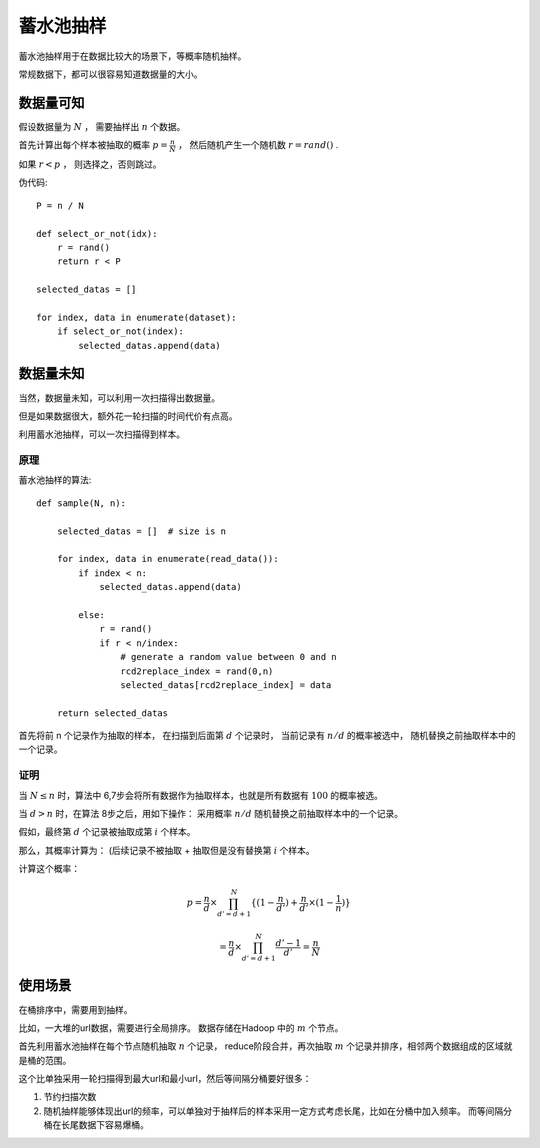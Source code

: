.. highlight:: python
    :linenothreshold: 5

.. _reservoir-sampling:

蓄水池抽样
================
蓄水池抽样用于在数据比较大的场景下，等概率随机抽样。

常规数据下，都可以很容易知道数据量的大小。

数据量可知
-----------
假设数据量为 :math:`N` ， 需要抽样出 :math:`n` 个数据。

首先计算出每个样本被抽取的概率 :math:`p=\frac{n}{N}` ， 然后随机产生一个随机数 :math:`r = rand()` .

如果 :math:`r < p` ， 则选择之，否则跳过。

伪代码::
    
    P = n / N
    
    def select_or_not(idx):
        r = rand()
        return r < P

    selected_datas = []    

    for index, data in enumerate(dataset):
        if select_or_not(index):
            selected_datas.append(data)
        


数据量未知
-----------
当然，数据量未知，可以利用一次扫描得出数据量。

但是如果数据很大，额外花一轮扫描的时间代价有点高。

利用蓄水池抽样，可以一次扫描得到样本。

原理
*******
蓄水池抽样的算法::
    
    def sample(N, n):

        selected_datas = []  # size is n

        for index, data in enumerate(read_data()):
            if index < n: 
                selected_datas.append(data)

            else:
                r = rand()
                if r < n/index:  
                    # generate a random value between 0 and n
                    rcd2replace_index = rand(0,n)
                    selected_datas[rcd2replace_index] = data

        return selected_datas

首先将前 n 个记录作为抽取的样本，
在扫描到后面第 :math:`d` 个记录时，
当前记录有 :math:`n/d` 的概率被选中，
随机替换之前抽取样本中的一个记录。

证明
******
当 :math:`N \le n` 时，算法中 6,7步会将所有数据作为抽取样本，也就是所有数据有 :math:`100%` 的概率被选。

当 :math:`d > n` 时，在算法 8步之后，用如下操作：
采用概率 :math:`n/d` 随机替换之前抽取样本中的一个记录。

假如，最终第 :math:`d` 个记录被抽取成第 :math:`i` 个样本。 

那么，其概率计算为： (后续记录不被抽取 + 抽取但是没有替换第 :math:`i` 个样本。

计算这个概率：

.. math::
    
    p = \frac{n}{d} \times 
        \prod_{d'=d+1}^N \{
        (1-\frac{n}{d'}) 
            + \frac{n}{d'}\times (1-\frac{1}{n}) 
              \}

        = \frac{n}{d} \times \prod_{d'=d+1}^N \frac{d'-1}{d'}
        = \frac{n}{N}

使用场景
---------
在桶排序中，需要用到抽样。

比如，一大堆的url数据，需要进行全局排序。
数据存储在Hadoop 中的 :math:`m` 个节点。

首先利用蓄水池抽样在每个节点随机抽取 :math:`n` 个记录，
reduce阶段合并，再次抽取 :math:`m` 个记录并排序，相邻两个数据组成的区域就是桶的范围。

这个比单独采用一轮扫描得到最大url和最小url，然后等间隔分桶要好很多：

1. 节约扫描次数
2. 随机抽样能够体现出url的频率，可以单独对于抽样后的样本采用一定方式考虑长尾，比如在分桶中加入频率。 而等间隔分桶在长尾数据下容易爆桶。
